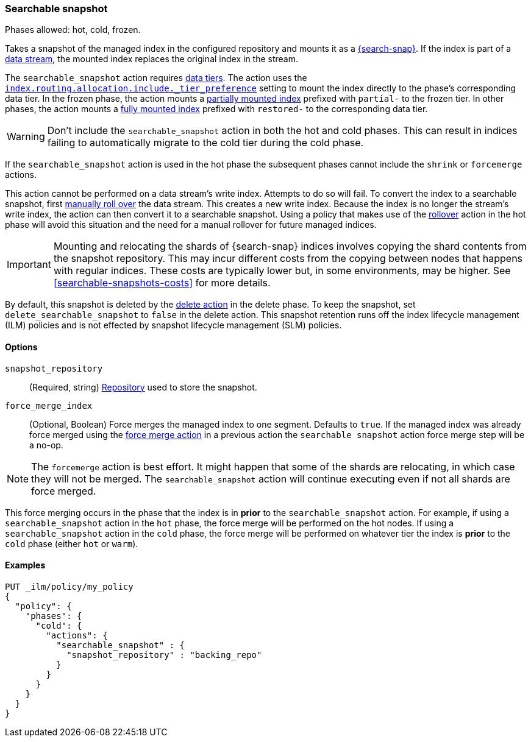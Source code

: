 [role="xpack"]
[[ilm-searchable-snapshot]]
=== Searchable snapshot

Phases allowed: hot, cold, frozen.

Takes a snapshot of the managed index in the configured repository and mounts it
as a <<searchable-snapshots,{search-snap}>>. If the index is part of a
<<data-streams, data stream>>, the mounted index replaces the original index in
the stream.

The `searchable_snapshot` action requires <<data-tiers,data tiers>>. The action
uses the
<<tier-preference-allocation-filter,`index.routing.allocation.include._tier_preference`>>
setting to mount the index directly to the phase's corresponding data tier. In
the frozen phase, the action mounts a <<partially-mounted,partially mounted
index>> prefixed with `partial-` to the frozen tier. In other phases, the action mounts a
<<fully-mounted,fully mounted index>> prefixed with `restored-` to the corresponding data tier.

WARNING: Don't include the `searchable_snapshot` action in both the hot and cold
phases. This can result in indices failing to automatically migrate to the cold
tier during the cold phase.

If the `searchable_snapshot` action is used in the hot phase the subsequent
phases cannot include the `shrink` or `forcemerge` actions.

This action cannot be performed on a data stream's write index. Attempts to do
so will fail. To convert the index to a searchable snapshot, first
<<manually-roll-over-a-data-stream,manually roll over>> the data stream. This
creates a new write index. Because the index is no longer the stream's write
index, the action can then convert it to a searchable snapshot.
Using a policy that makes use of the <<ilm-rollover, rollover>> action
in the hot phase will avoid this situation and the need for a manual rollover for future
managed indices.

IMPORTANT: Mounting and relocating the shards of {search-snap} indices involves
copying the shard contents from the snapshot repository. This may incur
different costs from the copying between nodes that happens with regular
indices. These costs are typically lower but, in some environments, may be
higher. See <<searchable-snapshots-costs>> for more details.

By default, this snapshot is deleted by the <<ilm-delete, delete action>> in the delete phase.
To keep the snapshot, set `delete_searchable_snapshot` to `false` in the delete action. This 
snapshot retention runs off the index lifecycle management (ILM) policies and is not effected by snapshot lifecycle management (SLM) policies.

[[ilm-searchable-snapshot-options]]
==== Options

`snapshot_repository`::
(Required, string)
<<snapshots-register-repository,Repository>> used to store the snapshot.

`force_merge_index`::
(Optional, Boolean)
Force merges the managed index to one segment.
Defaults to `true`.
If the managed index was already force merged using the
<<ilm-forcemerge, force merge action>> in a previous action
the `searchable snapshot` action force merge step will be a no-op.

[NOTE]
The `forcemerge` action is best effort. It might happen that some of
the shards are relocating, in which case they will not be merged.
The `searchable_snapshot` action will continue executing even if not all shards
are force merged.

This force merging occurs in the phase that the index is in *prior* to the `searchable_snapshot`
action. For example, if using a `searchable_snapshot` action in the `hot` phase, the force merge
will be performed on the hot nodes. If using a `searchable_snapshot` action in the `cold` phase, the
force merge will be performed on whatever tier the index is *prior* to the `cold` phase (either
`hot` or `warm`).

[[ilm-searchable-snapshot-ex]]
==== Examples
////
[source,console]
--------------------------------------------------
PUT /_snapshot/backing_repo
{
 "type": "fs",
  "settings": {
    "location": "my_backup_location"
  }
}
--------------------------------------------------
// TESTSETUP
////
[source,console]
--------------------------------------------------
PUT _ilm/policy/my_policy
{
  "policy": {
    "phases": {
      "cold": {
        "actions": {
          "searchable_snapshot" : {
            "snapshot_repository" : "backing_repo"
          }
        }
      }
    }
  }
}
--------------------------------------------------
